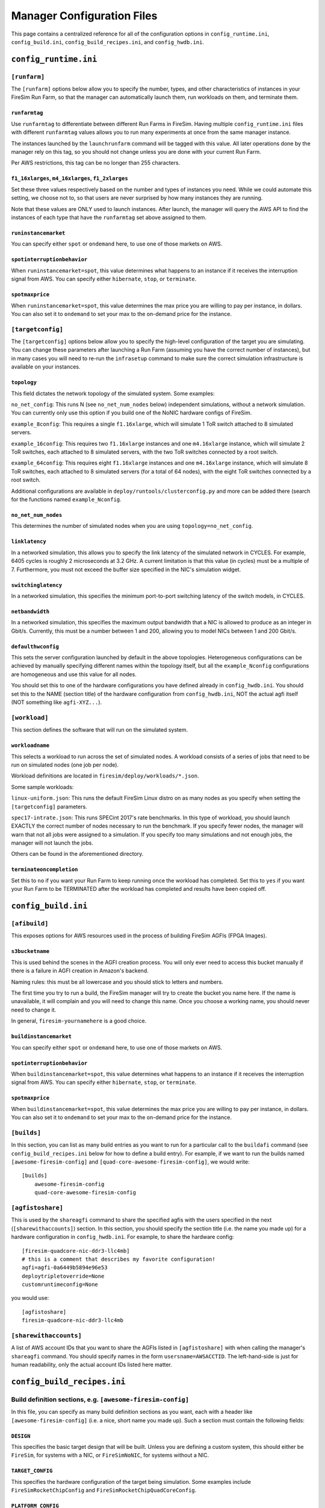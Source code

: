Manager Configuration Files
===============================

This page contains a centralized reference for all of the configuration options
in ``config_runtime.ini``, ``config_build.ini``, ``config_build_recipes.ini``,  and ``config_hwdb.ini``.


``config_runtime.ini``
--------------------------

``[runfarm]``
^^^^^^^^^^^^^^^^^^^

The ``[runfarm]`` options below allow you to specify the number, types, and
other characteristics of instances in your FireSim Run Farm, so that the
manager can automatically launch them, run workloads on them, and terminate
them.

``runfarmtag``
"""""""""""""""

Use ``runfarmtag`` to differentiate between different Run Farms in FireSim.
Having multiple ``config_runtime.ini`` files with different ``runfarmtag``
values allows you to run many experiments at once from the same manager instance.

The instances launched by the ``launchrunfarm`` command will be tagged with
this value. All later operations done by the manager rely on this tag, so
you should not change unless you are done with your current Run Farm.

Per AWS restrictions, this tag can be no longer than 255 characters.

``f1_16xlarges``, ``m4_16xlarges``, ``f1_2xlarges``
""""""""""""""""""""""""""""""""""""""""""""""""""""

Set these three values respectively based on the number and types of instances
you need. While we could automate this setting, we choose not to, so that
users are never surprised by how many instances they are running.

Note that these values are ONLY used to launch instances. After launch, the
manager will query the AWS API to find the instances of each type that have the
``runfarmtag`` set above assigned to them.


``runinstancemarket``
""""""""""""""""""""""

You can specify either ``spot`` or ``ondemand`` here, to use one of those
markets on AWS.

``spotinterruptionbehavior``
"""""""""""""""""""""""""""""

When ``runinstancemarket=spot``, this value determines what happens to an instance
if it receives the interruption signal from AWS. You can specify either
``hibernate``, ``stop``, or ``terminate``.

``spotmaxprice``
"""""""""""""""""""""""""""""

When ``runinstancemarket=spot``, this value determines the max price you are
willing to pay per instance, in dollars. You can also set it to ``ondemand``
to set your max to the on-demand price for the instance.

``[targetconfig]``
^^^^^^^^^^^^^^^^^^^

The ``[targetconfig]`` options below allow you to specify the high-level
configuration of the target you are simulating. You can change these parameters
after launching a Run Farm (assuming you have the correct number of instances),
but in many cases you will need to re-run the ``infrasetup`` command to make
sure the correct simulation infrastructure is available on your instances.

``topology``
"""""""""""""""""""""""""""""

This field dictates the network topology of the simulated system. Some examples:

``no_net_config``: This runs N (see ``no_net_num_nodes`` below) independent
simulations, without a network simulation. You can currently only use this
option if you build one of the NoNIC hardware configs of FireSim.

``example_8config``: This requires a single ``f1.16xlarge``, which will
simulate 1 ToR switch attached to 8 simulated servers.

``example_16config``: This requires two ``f1.16xlarge`` instances and one
``m4.16xlarge`` instance, which will
simulate 2 ToR switches, each attached to 8 simulated servers, with the two
ToR switches connected by a root switch.

``example_64config``: This requires eight ``f1.16xlarge`` instances and one
``m4.16xlarge`` instance, which will simulate 8 ToR switches, each attached to
8 simulated servers (for a total of 64 nodes), with the eight ToR switches
connected by a root switch.

Additional configurations are available in ``deploy/runtools/clusterconfig.py``
and more can be added there (search for the functions named ``example_Nconfig``.

``no_net_num_nodes``
"""""""""""""""""""""""""""""

This determines the number of simulated nodes when you are using
``topology=no_net_config``.

``linklatency``
"""""""""""""""""

In a networked simulation, this allows you to specify the link latency of the
simulated network in CYCLES. For example, 6405 cycles is roughly 2 microseconds
at 3.2 GHz. A current limitation is that this value (in cycles) must be
a multiple of 7. Furthermore, you must not exceed the buffer size specified
in the NIC's simulation widget.

``switchinglatency``
""""""""""""""""""""""

In a networked simulation, this specifies the minimum port-to-port switching
latency of the switch models, in CYCLES.

``netbandwidth``
""""""""""""""""""""""

In a networked simulation, this specifies the maximum output bandwidth that a
NIC is allowed to produce as an integer in Gbit/s. Currently, this must be a
number between 1 and 200, allowing you to model NICs between 1 and 200 Gbit/s.

``defaulthwconfig``
"""""""""""""""""""""""""""""

This sets the server configuration launched by default in the above topologies.
Heterogeneous configurations can be achieved by manually specifying different
names within the topology itself, but all the ``example_Nconfig`` configurations
are homogeneous and use this value for all nodes.

You should set this to one of the hardware configurations you have defined already in
``config_hwdb.ini``.  You should set this to the NAME (section title) of the
hardware configuration from ``config_hwdb.ini``, NOT the actual agfi itself
(NOT something like ``agfi-XYZ...``).


``[workload]``
^^^^^^^^^^^^^^^^^^^

This section defines the software that will run on the simulated system.

``workloadname``
"""""""""""""""""

This selects a workload to run across the set of simulated nodes.
A workload consists of a series of jobs that need to be run on simulated
nodes (one job per node).

Workload definitions are located in ``firesim/deploy/workloads/*.json``.

Some sample workloads:

``linux-uniform.json``: This runs the default FireSim Linux distro on as many nodes 
as you specify when setting the ``[targetconfig]`` parameters.

``spec17-intrate.json``: This runs SPECint 2017's rate benchmarks. In this type of
workload, you should launch EXACTLY the correct number of nodes necessary to run the
benchmark. If you specify fewer nodes, the manager will warn that not all jobs were
assigned to a simulation. If you specify too many simulations and not enough
jobs, the manager will not launch the jobs.

Others can be found in the aforementioned directory.


``terminateoncompletion``
""""""""""""""""""""""""""

Set this to ``no`` if you want your Run Farm to keep running once the workload
has completed. Set this to ``yes`` if you want your Run Farm to be TERMINATED
after the workload has completed and results have been copied off.


``config_build.ini``
--------------------------

``[afibuild]``
^^^^^^^^^^^^^^^^^^^^^

This exposes options for AWS resources used in the process of building FireSim
AGFIs (FPGA Images).

``s3bucketname``
""""""""""""""""""""""""""

This is used behind the scenes in the AGFI creation process. You will only
ever need to access this bucket manually if there is a failure in AGFI creation
in Amazon's backend.

Naming rules: this must be all lowercase and you should stick to letters and numbers.

The first time you try to run a build, the FireSim manager will try to create
the bucket you name here. If the name is unavailable, it will complain and you
will need to change this name. Once you choose a working name, you should never
need to change it.

In general, ``firesim-yournamehere`` is a good choice.

``buildinstancemarket``
""""""""""""""""""""""""""
You can specify either ``spot`` or ``ondemand`` here, to use one of those
markets on AWS.

``spotinterruptionbehavior``
"""""""""""""""""""""""""""""

When ``buildinstancemarket=spot``, this value determines what happens to an
instance if it receives the interruption signal from AWS. You can specify
either ``hibernate``, ``stop``, or ``terminate``.

``spotmaxprice``
"""""""""""""""""""""""""""""

When ``buildinstancemarket=spot``, this value determines the max price you are
willing to pay per instance, in dollars. You can also set it to ``ondemand``
to set your max to the on-demand price for the instance.


``[builds]``
^^^^^^^^^^^^^^^^^^^^^

In this section, you can list as many build entries as you want to run
for a particular call to the ``buildafi`` command (see
``config_build_recipes.ini`` below for how to define a build entry). For
example, if we want to run the builds named ``[awesome-firesim-config]`` and ``[quad-core-awesome-firesim-config]``, we would
write:

::

    [builds]
	awesome-firesim-config
	quad-core-awesome-firesim-config


``[agfistoshare]``
^^^^^^^^^^^^^^^^^^^^^^^^^^^

This is used by the ``shareagfi`` command to share the specified agfis with the
users specified in the next (``[sharewithaccounts]``) section. In this section,
you should specify the section title (i.e. the name you made up) for a hardware
configuration in ``config_hwdb.ini``. For example, to share the hardware config:

::

	[firesim-quadcore-nic-ddr3-llc4mb]
	# this is a comment that describes my favorite configuration!
	agfi=agfi-0a6449b5894e96e53
	deploytripletoverride=None
	customruntimeconfig=None

you would use:

::

	[agfistoshare]
	firesim-quadcore-nic-ddr3-llc4mb


``[sharewithaccounts]``
^^^^^^^^^^^^^^^^^^^^^^^^^^^

A list of AWS account IDs that you want to share the AGFIs listed in
``[agfistoshare]`` with when calling the manager's ``shareagfi`` command. You
should specify names in the form ``usersname=AWSACCTID``. The left-hand-side is
just for human readability, only the actual account IDs listed here matter.


``config_build_recipes.ini``
--------------------------------

Build definition sections, e.g. ``[awesome-firesim-config]``
^^^^^^^^^^^^^^^^^^^^^^^^^^^^^^^^^^^^^^^^^^^^^^^^^^^^^^^^^^^^^^^^

In this file, you can specify as many build definition sections as you want,
each with a header like ``[awesome-firesim-config]`` (i.e. a nice, short name
you made up). Such a section must contain the following fields:

``DESIGN``
"""""""""""""""""""""""""""""

This specifies the basic target design that will be built. Unless you
are defining a custom system, this should either be ``FireSim``, for
systems with a NIC, or ``FireSimNoNIC``, for systems without a NIC.

``TARGET_CONFIG``
"""""""""""""""""""

This specifies the hardware configuration of the target being simulation. Some
examples include ``FireSimRocketChipConfig`` and ``FireSimRocketChipQuadCoreConfig``.


``PLATFORM_CONFIG``
"""""""""""""""""""""

This specifies hardware parameters of the simulation environment - for example,
selecting between a Latency-Bandwidth Pipe or DDR3 memory models.

``instancetype``
"""""""""""""""""""

This defines the type of instance that the build will run on. Generally, running
on a ``c4.4xlarge`` is sufficient. In our experience, using more powerful instances
than this provides little gain.

``deploytriplet``
""""""""""""""""""

This allows you to override the ``deploytriplet`` stored with the AGFI.
Otherwise, the ``DESIGN``/``TARGET_CONFIG``/``PLATFORM_CONFIG`` you specify
above will be used. See the AGFI Tagging section for more details. Most likely,
you should leave this set to ``None``. This is usually only used if you have
proprietary RTL that you bake into an FPGA image, but don't want to share with
users of the simulator.


``config_hwdb.ini``
---------------------------

This file tracks hardware configurations that you can deploy as simulated nodes
in FireSim. Each such configuration contains a name for easy reference in higher-level
configurations, defined in the section header, an agfi, which represents the
FPGA image, a custom runtime config, if one is needed, and a deploy triplet
override if one is necessary.

When you build a new AGFI, you should put the default version of it in this
file so that it can be referenced from your other configuration files.

The following is an example section from this file - you can add as many of
these as necessary:

::

	[firesim-quadcore-nic-ddr3-llc4mb]
	# this is a comment that describes my favorite configuration!
	agfi=agfi-0a6449b5894e96e53
	deploytripletoverride=None
	customruntimeconfig=None

``[NAME_GOES_HERE]``
^^^^^^^^^^^^^^^^^^^^^^^^^^^^

In this example, ``firesim-quadcore-nic-ddr3-llc4mb`` is the name that will be
used to reference this hardware design in other configuration locations. The following
items describe this hardware configuration:

``agfi``
"""""""""""""""

This represents the AGFI (FPGA Image) used by this hardware configuration.


``deploytripletoverride``
"""""""""""""""""""""""""""""

This is an advanced feature - under normal conditions, you should leave this set to ``None``, so that the
manager uses the configuration triplet that is automatically stored with the
AGFI at build time. Advanced users can set this to a different
value to build and use a different driver when deploying simulations. Since
the driver depends on logic now hardwired into the
FPGA bitstream, drivers cannot generally be changed without requiring FPGA
recompilation.


``customruntimeconfig``
"""""""""""""""""""""""""""""

This is an advanced feature - under normal conditions, you can use the default
parameters generated automatically by the simulator by setting this field to
``None``. If you want to customize runtime parameters for certain parts of
the simulation (e.g. the DRAM model's runtime parameters), you can place
a custom config file in ``sim/custom-runtime-configs/``. Then, set this field
to the relative name of the config. For example,
``sim/custom-runtime-configs/GREATCONFIG.conf`` becomes
``customruntimeconfig=GREATCONFIG.conf``.


Add more hardware config sections, like ``[NAME_GOES_HERE_2]``
^^^^^^^^^^^^^^^^^^^^^^^^^^^^^^^^^^^^^^^^^^^^^^^^^^^^^^^^^^^^^^^^^^^^

You can add as many of these entries to ``config_hwdb.ini`` as you want, following the format
discussed above (i.e. you provide ``agfi``, ``deploytripletoverride``, or ``customruntimeconfig``).

